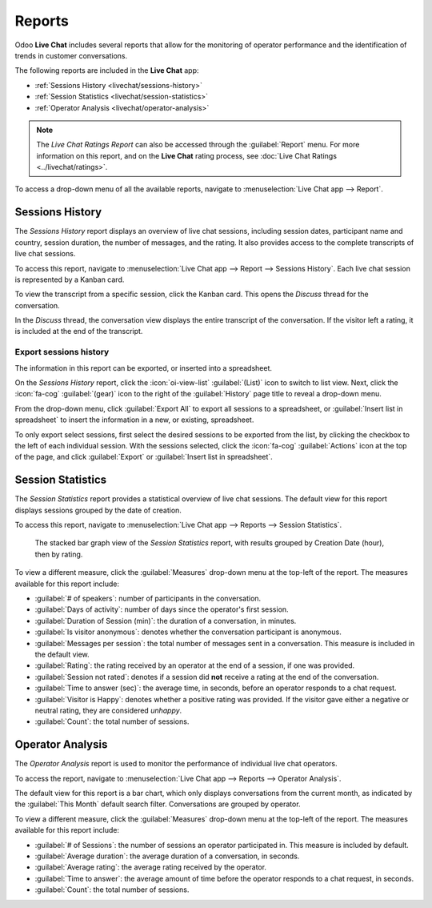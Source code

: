 =======
Reports
=======

Odoo **Live Chat** includes several reports that allow for the monitoring of operator performance
and the identification of trends in customer conversations.

The following reports are included in the **Live Chat** app:

- :ref:`Sessions History <livechat/sessions-history>`
- :ref:`Session Statistics <livechat/session-statistics>`
- :ref:`Operator Analysis <livechat/operator-analysis>`

.. note::
   The *Live Chat Ratings Report* can also be accessed through the :guilabel:`Report` menu. For more
   information on this report, and on the **Live Chat** rating process, see :doc:`Live Chat Ratings
   <../livechat/ratings>`.

To access a drop-down menu of all the available reports, navigate to :menuselection:`Live Chat app
--> Report`.

.. _livechat/sessions-history:

Sessions History
================

The *Sessions History* report displays an overview of live chat sessions, including session dates,
participant name and country, session duration, the number of messages, and the rating. It also
provides access to the complete transcripts of live chat sessions.

To access this report, navigate to :menuselection:`Live Chat app --> Report --> Sessions History`.
Each live chat session is represented by a Kanban card.

.. image:: reports/sessions-history.png
   :alt: Example of the Sessions History report from the Live Chat application.

To view the transcript from a specific session, click the Kanban card. This opens the *Discuss*
thread for the conversation.

In the *Discuss* thread, the conversation view displays the entire transcript of the conversation.
If the visitor left a rating, it is included at the end of the transcript.

.. image:: reports/chat-transcript.png
   :alt: View of the chat transcript in the Discuss application.

Export sessions history
-----------------------

The information in this report can be exported, or inserted into a spreadsheet.

On the *Sessions History* report, click the :icon:`oi-view-list` :guilabel:`(List)` icon to switch
to list view. Next, click the :icon:`fa-cog` :guilabel:`(gear)` icon to the right of the
:guilabel:`History` page title to reveal a drop-down menu.

From the drop-down menu, click :guilabel:`Export All` to export all sessions to a spreadsheet, or
:guilabel:`Insert list in spreadsheet` to insert the information in a new, or existing, spreadsheet.

To only export select sessions, first select the desired sessions to be exported from the list, by
clicking the checkbox to the left of each individual session. With the sessions selected, click the
:icon:`fa-cog` :guilabel:`Actions` icon at the top of the page, and click :guilabel:`Export` or
:guilabel:`Insert list in spreadsheet`.

.. _livechat/session-statistics:

Session Statistics
==================

The *Session Statistics* report provides a statistical overview of live chat sessions. The default
view for this report displays sessions grouped by the date of creation.

To access this report, navigate to :menuselection:`Live Chat app --> Reports --> Session
Statistics`.

.. figure:: reports/sessions-statistics.png
   :alt: Example of the Sessions Statistics report from the Live Chat application.

   The stacked bar graph view of the *Session Statistics* report, with results grouped by Creation
   Date (hour), then by rating.

To view a different measure, click the :guilabel:`Measures` drop-down menu at the top-left of the
report. The measures available for this report include:

- :guilabel:`# of speakers`: number of participants in the conversation.
- :guilabel:`Days of activity`: number of days since the operator's first session.
- :guilabel:`Duration of Session (min)`: the duration of a conversation, in minutes.
- :guilabel:`Is visitor anonymous`: denotes whether the conversation participant is anonymous.
- :guilabel:`Messages per session`: the total number of messages sent in a conversation. This
  measure is included in the default view.
- :guilabel:`Rating`: the rating received by an operator at the end of a session, if one was
  provided.
- :guilabel:`Session not rated`: denotes if a session did **not** receive a rating at the end of the
  conversation.
- :guilabel:`Time to answer (sec)`: the average time, in seconds, before an operator responds to a
  chat request.
- :guilabel:`Visitor is Happy`: denotes whether a positive rating was provided. If the visitor gave
  either a negative or neutral rating, they are considered *unhappy*.
- :guilabel:`Count`: the total number of sessions.

.. _livechat/operator-analysis:

Operator Analysis
=================

The *Operator Analysis* report is used to monitor the performance of individual live chat operators.

To access the report, navigate to :menuselection:`Live Chat app --> Reports --> Operator Analysis`.

The default view for this report is a bar chart, which only displays conversations from the current
month, as indicated by the :guilabel:`This Month` default search filter. Conversations are grouped
by operator.

To view a different measure, click the :guilabel:`Measures` drop-down menu at the top-left of the
report. The measures available for this report include:

- :guilabel:`# of Sessions`: the number of sessions an operator participated in. This measure is
  included by default.
- :guilabel:`Average duration`: the average duration of a conversation, in seconds.
- :guilabel:`Average rating`: the average rating received by the operator.
- :guilabel:`Time to answer`: the average amount of time before the operator responds to a chat
  request, in seconds.
- :guilabel:`Count`: the total number of sessions.

.. image:: reports/operator-analysis.png
   :alt: Example of the Operator Analysis report from the Live Chat application.
